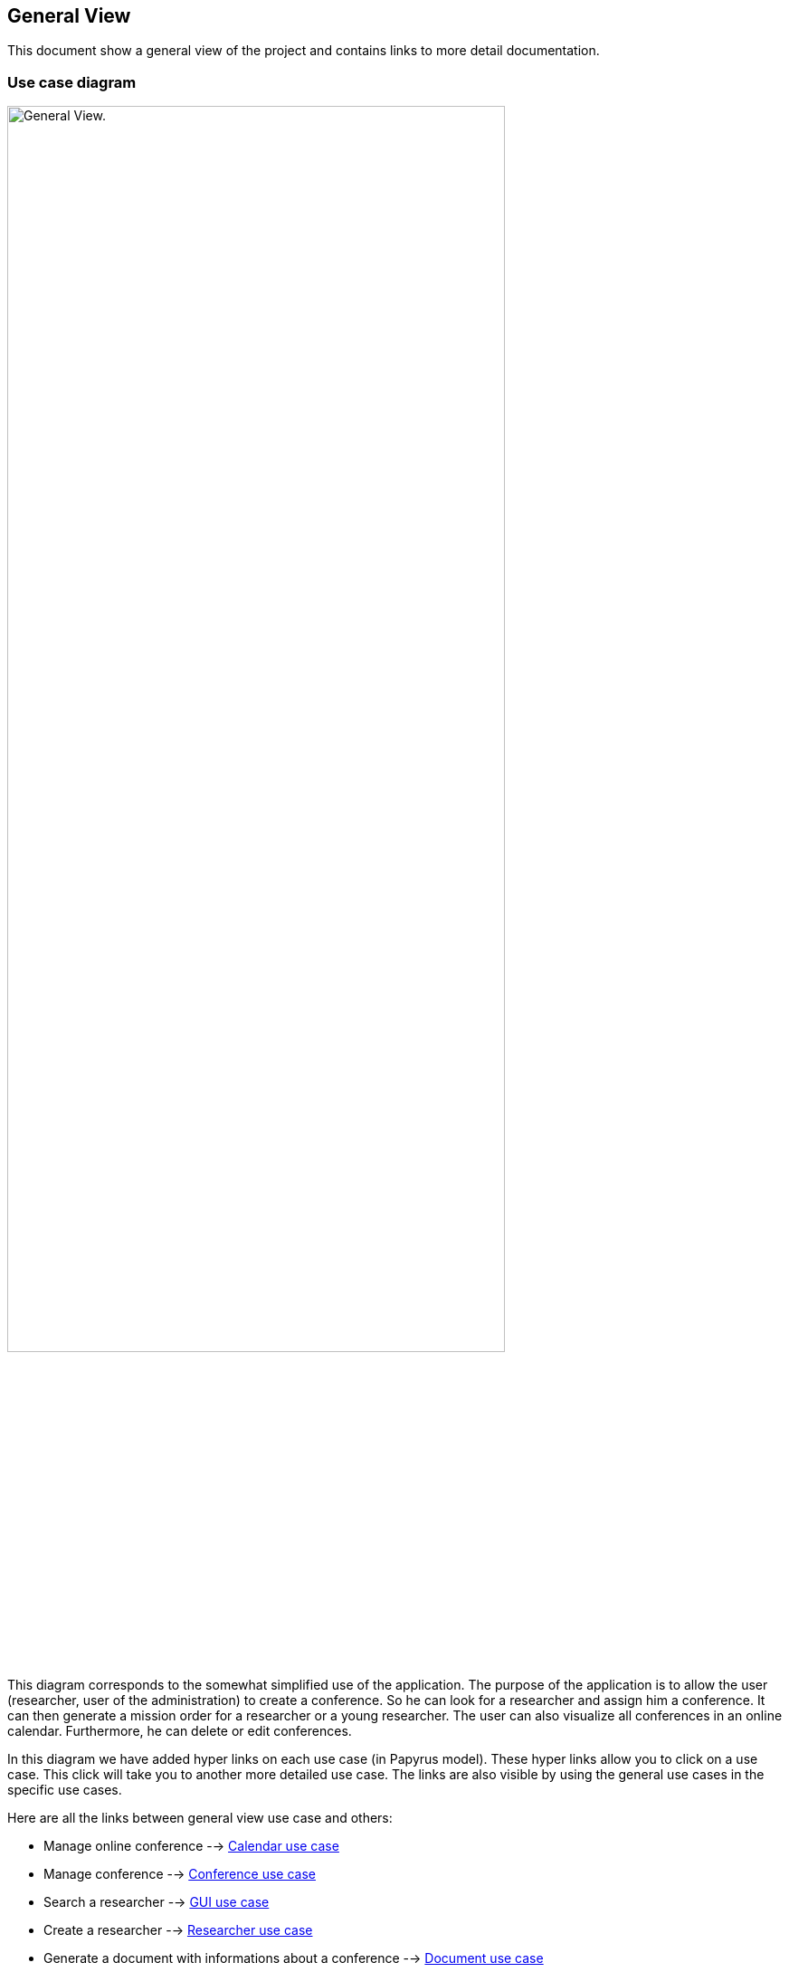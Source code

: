 == General View

This document show a general view of the project and contains links to more detail documentation.

=== Use case diagram


image:https://github.com/sebastienbourg/J-Confs/blob/master/Doc/Papyrus/Diagrams/General_view_use_case_diagram.SVG[alt="General View.",width=80%,height=80%, align="center"]

This diagram corresponds to the somewhat simplified use of the application. The purpose of the application is to allow the user (researcher, user of the administration) to create a conference. So he can look for a researcher and assign him a conference. It can then generate a mission order for a researcher or a young researcher. The user can also visualize all conferences in an online calendar. Furthermore, he can delete or edit conferences.

In this diagram we have added hyper links on each use case (in Papyrus model). These hyper links allow you to click on a use case. This click will take you to another more detailed use case. The links are also visible by using the general use cases in the specific use cases.

Here are all the links between general view use case and others:

* Manage online conference --> https://github.com/sebastienbourg/J-Confs/blob/master/Doc/UML%20documentation/Calendar.adoc#use-case-diagram[Calendar use case]

* Manage conference --> https://github.com/sebastienbourg/J-Confs/blob/master/Doc/UML%20documentation/Conference.adoc#use-case-diagram[Conference use case]

* Search a researcher --> https://github.com/sebastienbourg/J-Confs/blob/master/Doc/UML%20documentation/Gui.adoc#use-case-diagram[GUI use case]

* Create a researcher --> https://github.com/sebastienbourg/J-Confs/blob/master/Doc/UML%20documentation/Researcher.adoc#use-case-diagram[Researcher use case]

* Generate a document with informations about a conference --> https://github.com/sebastienbourg/J-Confs/blob/master/Doc/UML%20documentation/Document.adoc#use-case-diagram[Document use case]

* Generate a map with the place of a conference --> https://github.com/sebastienbourg/J-Confs/blob/master/Doc/UML%20documentation/Map.adoc#use-case-diagram[Map use case]

* Visualize conferences in an online calendar --> https://github.com/sebastienbourg/J-Confs/blob/master/Doc/UML%20documentation/Calendar.adoc#use-case-diagram[Calendar use case]

* Generate location for conference --> https://github.com/sebastienbourg/J-Confs/blob/master/Doc/UML%20documentation/Location.adoc#use-case-diagram[Location use case]

=== Package diagram

image:https://github.com/sebastienbourg/J-Confs/blob/master/Doc/Papyrus/Diagrams/Package_diagram.SVG[alt="Package diagram",width=80%,height=80%, align="center"]

Here you have a package diagram where we can see package dependencies. As usual, the package which is the most dependent is the GUI one.
